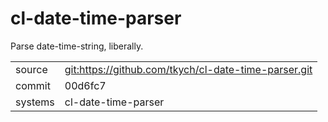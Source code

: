 * cl-date-time-parser

Parse date-time-string, liberally.

|---------+------------------------------------------------------|
| source  | git:https://github.com/tkych/cl-date-time-parser.git |
| commit  | 00d6fc7                                              |
| systems | cl-date-time-parser                                  |
|---------+------------------------------------------------------|
